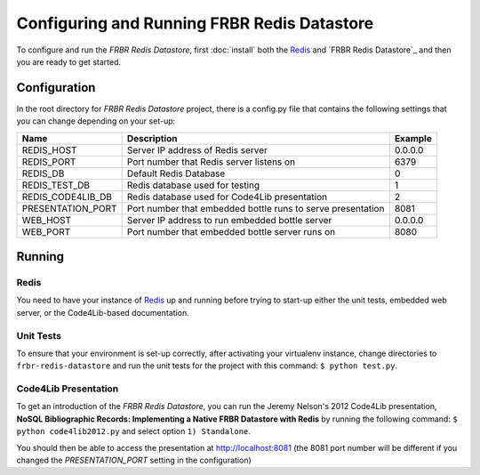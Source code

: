 Configuring and Running FRBR Redis Datastore
============================================
To configure and run the `FRBR Redis Datastore`, first :doc:`install` 
both the Redis_ and `FRBR Redis Datastore`_ and then you are ready to
get started.

Configuration
-------------
In the root directory for `FRBR Redis Datastore` project, there is a
config.py file that contains the following settings that you can change
depending on your set-up:

+-------------------+-------------------+---------+
| Name              | Description       | Example |
+===================+===================+=========+
| REDIS_HOST        | Server IP address | 0.0.0.0 |
|                   | of Redis server   |         |
+-------------------+-------------------+---------+
| REDIS_PORT        | Port number that  | 6379    |
|                   | Redis server      |         |
|                   | listens on        |         |
+-------------------+-------------------+---------+
| REDIS_DB          | Default Redis     | 0       |
|                   | Database          |         |
+-------------------+-------------------+---------+
| REDIS_TEST_DB     | Redis database    | 1       |
|                   | used for testing  |         |
+-------------------+-------------------+---------+
| REDIS_CODE4LIB_DB | Redis database    | 2       |
|                   | used for Code4Lib |         |
|                   | presentation      |         |
+-------------------+-------------------+---------+
| PRESENTATION_PORT | Port number that  | 8081    |
|                   | embedded bottle   |         |
|                   | runs to serve     |         |
|                   | presentation      |         |
+-------------------+-------------------+---------+
| WEB_HOST          | Server IP address | 0.0.0.0 |
|                   | to run embedded   |         |
|                   | bottle server     |         |
+-------------------+-------------------+---------+
| WEB_PORT          | Port number that  | 8080    |
|                   | embedded bottle   |         |
|                   | server runs on    |         |
+-------------------+-------------------+---------+


Running
-------
Redis
^^^^^
You need to have your instance of `Redis <http://redis.io>`_ up and
running before trying to start-up either the unit tests, embedded web
server, or the Code4Lib-based documentation.

Unit Tests
^^^^^^^^^^
To ensure that your environment is set-up correctly, after activating
your virtualenv instance, change directories to ``frbr-redis-datastore``
and run the unit tests for the project with this command:
``$ python test.py``. 

Code4Lib Presentation
^^^^^^^^^^^^^^^^^^^^^
To get an introduction of the `FRBR Redis Datastore`, you can run the
Jeremy Nelson's 2012 Code4Lib presentation, 
**NoSQL Bibliographic Records: Implementing a Native FRBR Datastore with
Redis** by running the following command: ``$ python code4lib2012.py`` 
and select option ``1) Standalone``.

You should then be able to access the presentation at 
`http://localhost:8081 <http://localhost:8081>`_ (the 8081 port number 
will be different if you changed the *PRESENTATION_PORT* setting in the
configuration)


